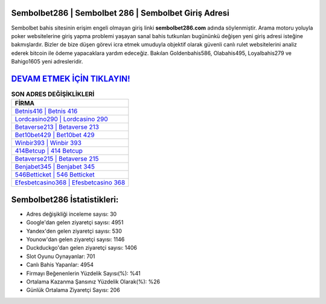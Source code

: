 ﻿Sembolbet286 | Sembolbet 286 | Sembolbet Giriş Adresi
===================================

.. image:: images/sembolbet-giris.jpg
   :width: 600
   
Sembolbet bahis sitesinin erişim engeli olmayan giriş linki **sembolbet286.com** adında söylenmiştir. Arama motoru yoluyla poker websitelerine giriş yapma problemi yaşayan sanal bahis tutkunları bugününkü değişen yeni giriş adresi isteğine bakmışlardır. Bizler de bize düşen görevi icra etmek umuduyla objektif olarak güvenli canlı rulet websitelerini analiz ederek bitcoin ile ödeme yapacaklara yardım edeceğiz. Bakılan Goldenbahis586, Olabahis495, Loyalbahis279 ve Bahigo1605 yeni adresleridir.

`DEVAM ETMEK İÇİN TIKLAYIN! <https://urlday.cc/git>`_
==============

.. list-table:: **SON ADRES DEĞİŞİKLİKLERİ**
   :widths: 100
   :header-rows: 1

   * - FİRMA
   * - `Betnis416 | Betnis 416 <betnis416-betnis-416-betnis-giris-adresi.html>`_
   * - `Lordcasino290 | Lordcasino 290 <lordcasino290-lordcasino-290-lordcasino-giris-adresi.html>`_
   * - `Betaverse213 | Betaverse 213 <betaverse213-betaverse-213-betaverse-giris-adresi.html>`_	 
   * - `Bet10bet429 | Bet10bet 429 <bet10bet429-bet10bet-429-bet10bet-giris-adresi.html>`_	 
   * - `Winbir393 | Winbir 393 <winbir393-winbir-393-winbir-giris-adresi.html>`_ 
   * - `414Betcup | 414 Betcup <414betcup-414-betcup-betcup-giris-adresi.html>`_
   * - `Betaverse215 | Betaverse 215 <betaverse215-betaverse-215-betaverse-giris-adresi.html>`_	 
   * - `Benjabet345 | Benjabet 345 <benjabet345-benjabet-345-benjabet-giris-adresi.html>`_
   * - `546Betticket | 546 Betticket <546betticket-546-betticket-betticket-giris-adresi.html>`_
   * - `Efesbetcasino368 | Efesbetcasino 368 <efesbetcasino368-efesbetcasino-368-efesbetcasino-giris-adresi.html>`_
	 
Sembolbet286 İstatistikleri:
===================================	 
* Adres değişikliği inceleme sayısı: 30
* Google'dan gelen ziyaretçi sayısı: 4951
* Yandex'den gelen ziyaretçi sayısı: 530
* Younow'dan gelen ziyaretçi sayısı: 1146
* Duckduckgo'dan gelen ziyaretçi sayısı: 1406
* Slot Oyunu Oynayanlar: 701
* Canlı Bahis Yapanlar: 4954
* Firmayı Beğenenlerin Yüzdelik Sayısı(%): %41
* Ortalama Kazanma Şansınız Yüzdelik Olarak(%): %26
* Günlük Ortalama Ziyaretçi Sayısı: 206
